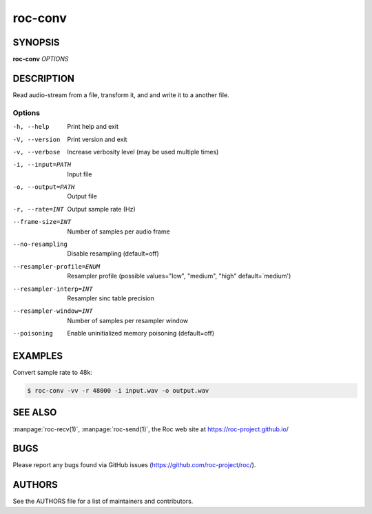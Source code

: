roc-conv
********

SYNOPSIS
========

**roc-conv** *OPTIONS*

DESCRIPTION
===========

Read audio-stream from a file, transform it, and and write it to a another file.

Options
-------

-h, --help                Print help and exit
-V, --version             Print version and exit
-v, --verbose             Increase verbosity level (may be used multiple times)
-i, --input=PATH          Input file
-o, --output=PATH         Output file
-r, --rate=INT            Output sample rate (Hz)
--frame-size=INT          Number of samples per audio frame
--no-resampling           Disable resampling  (default=off)
--resampler-profile=ENUM  Resampler profile  (possible values="low", "medium", "high" default=`medium')
--resampler-interp=INT    Resampler sinc table precision
--resampler-window=INT    Number of samples per resampler window
--poisoning               Enable uninitialized memory poisoning (default=off)

EXAMPLES
========

Convert sample rate to 48k:

.. code::

    $ roc-conv -vv -r 48000 -i input.wav -o output.wav

SEE ALSO
========

:manpage:`roc-recv(1)`, :manpage:`roc-send(1)`, the Roc web site at https://roc-project.github.io/

BUGS
====

Please report any bugs found via GitHub issues (https://github.com/roc-project/roc/).

AUTHORS
=======

See the AUTHORS file for a list of maintainers and contributors.
